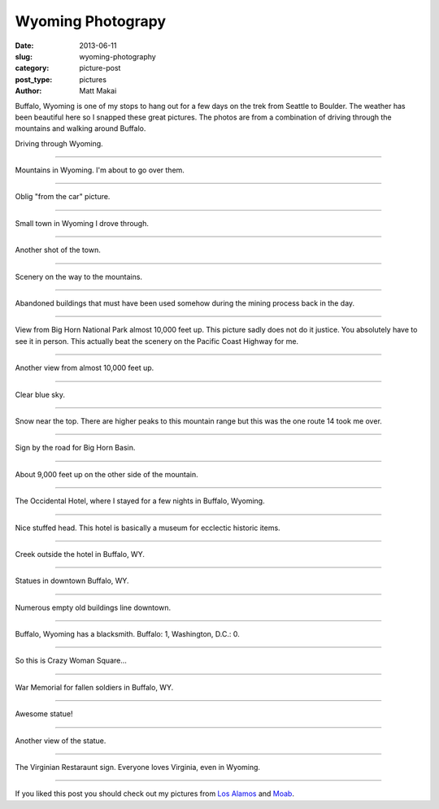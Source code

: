 Wyoming Photograpy
==================

:date: 2013-06-11
:slug: wyoming-photography
:category: picture-post
:post_type: pictures
:author: Matt Makai

Buffalo, Wyoming is one of my stops to hang out for a few days
on the trek from Seattle to Boulder. The weather has been
beautiful here so I snapped these great pictures. The photos are
from a combination of driving through the mountains and walking around 
Buffalo.

.. image:: ../img/130611-wyoming-photography/driving.jpg
  :alt: Driving through Wyoming
  :width: 100%

Driving through Wyoming.

----


.. image:: ../img/130611-wyoming-photography/mountains.jpg
  :alt: Mountains in Wyoming
  :width: 100%

Mountains in Wyoming. I'm about to go over them.

----


.. image:: ../img/130611-wyoming-photography/mountains-car.jpg
  :alt: Mountains in Wyoming from my car
  :width: 100%

Oblig "from the car" picture.

----


.. image:: ../img/130611-wyoming-photography/wyoming-town.jpg
  :alt: Small town in Wyoming
  :width: 100%

Small town in Wyoming I drove through. 

----


.. image:: ../img/130611-wyoming-photography/small-wyoming-town.jpg
  :alt: Small town in Wyoming
  :width: 100%

Another shot of the town.

----


.. image:: ../img/130611-wyoming-photography/wyoming-scenery.jpg
  :alt: Wyoming scenery
  :width: 100%

Scenery on the way to the mountains.

----


.. image:: ../img/130611-wyoming-photography/abandoned-buildings.jpg
  :alt: Abandoned buildings
  :width: 100%

Abandoned buildings that must have been used somehow during the mining
process back in the day.

----


.. image:: ../img/130611-wyoming-photography/view-from-10k-feet.jpg
  :alt: View from Big Horn National Park almost 10k feet up
  :width: 100%

View from Big Horn National Park almost 10,000 feet up. This picture
sadly does not do it justice. You absolutely have to see it in person.
This actually beat the scenery on the Pacific Coast Highway for me.

----


.. image:: ../img/130611-wyoming-photography/10k-feet-up.jpg
  :alt: View from Big Horn National Park almost 10k feet up
  :width: 100%

Another view from almost 10,000 feet up.

----


.. image:: ../img/130611-wyoming-photography/10k-feet-up-2.jpg
  :alt: Another view from Big Horn National Park almost 10k feet up
  :width: 100%

Clear blue sky.

----


.. image:: ../img/130611-wyoming-photography/snow-caps.jpg
  :alt: Snow near the top.
  :width: 100%

Snow near the top. There are higher peaks to this mountain range but
this was the one route 14 took me over.

----


.. image:: ../img/130611-wyoming-photography/big-horn-basin.jpg
  :alt: Big Horn Basin sign.
  :width: 100%

Sign by the road for Big Horn Basin.

----


.. image:: ../img/130611-wyoming-photography/10k-feet-up-other-side.jpg
  :alt: About 9,000 feet up on the other side of the mountain.
  :width: 100%

About 9,000 feet up on the other side of the mountain.

----


.. image:: ../img/130611-wyoming-photography/hotel.jpg
  :alt: Occidental Hotel picture from the outside.
  :width: 100%

The Occidental Hotel, where I stayed for a few nights in Buffalo, Wyoming.

----


.. image:: ../img/130611-wyoming-photography/deer-head.jpg
  :alt: Deer head inside the Occidental Hotel.
  :width: 100%

Nice stuffed head. This hotel is basically a museum for ecclectic historic
items.

----


.. image:: ../img/130611-wyoming-photography/creek.jpg
  :alt: Creek outside the hotel in Buffalo, WY.
  :width: 100%

Creek outside the hotel in Buffalo, WY.

----


.. image:: ../img/130611-wyoming-photography/statues.jpg
  :alt: Statues in Buffalo, Wyoming.
  :width: 100%

Statues in downtown Buffalo, WY.

----


.. image:: ../img/130611-wyoming-photography/empty-buildings.jpg
  :alt: Broken windows in an empty building.
  :width: 100%

Numerous empty old buildings line downtown.

----


.. image:: ../img/130611-wyoming-photography/blacksmith.jpg
  :alt: Blacksmith in Buffalo, Wyoming.
  :width: 100%

Buffalo, Wyoming has a blacksmith. Buffalo: 1, Washington, D.C.: 0.

----


.. image:: ../img/130611-wyoming-photography/crazy-woman-square.jpg
  :alt: Crazy Woman Square.
  :width: 100%

So this is Crazy Woman Square...

----


.. image:: ../img/130611-wyoming-photography/war-memorial.jpg
  :alt: War Memorial for fallen soldiers.
  :width: 100%

War Memorial for fallen soldiers in Buffalo, WY.

----


.. image:: ../img/130611-wyoming-photography/badass-statue.jpg
  :alt: This is a bad ass statue.
  :width: 100%

Awesome statue!

----


.. image:: ../img/130611-wyoming-photography/badass-statue-2.jpg
  :alt: This is a bad ass statue, from another view.
  :width: 100%

Another view of the statue.

----


.. image:: ../img/130611-wyoming-photography/virginian-restaurant.jpg
  :alt: Virginian Restaurant sign.
  :width: 100%

The Virginian Restaraunt sign. Everyone loves Virginia, even in Wyoming.

----

If you liked this post you should check out my pictures from 
`Los Alamos </los-alamos-new-mexico-is-beautiful.html>`_ and
`Moab </moab-scenery.html>`_.

